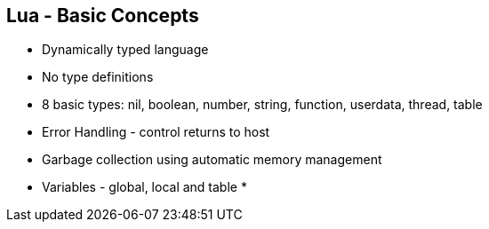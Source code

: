 :scrollbar:
:data-uri:
:noaudio:

== Lua - Basic Concepts

* Dynamically typed language
* No type definitions
* 8 basic types: nil, boolean, number, string, function, userdata, thread, table
* Error Handling - control returns to host
* Garbage collection using automatic memory management
* Variables - global, local and table
* 

ifdef::showscript[]

=== Transcript

Lua is a dynamically typed language. This means that variables do not have types; only values do. There are no type definitions in the language. All values carry their own type.

All values in Lua are first-class values. This means that all values can be stored in variables, passed as arguments to other functions, and returned as results.

There are eight basic types in Lua: nil, boolean, number, string, function, userdata, thread, and table. The type nil has one single value, nil, whose main property is to be different from any other value; it usually represents the absence of a useful value. The type boolean has two values, false and true. Both nil and false make a condition false; any other value makes it true. The type number represents both integer numbers and real (floating-point) numbers. The type string represents immutable sequences of bytes. 

Lua can call (and manipulate) functions written in Lua and functions written in C (see §3.4.10). Both are represented by the type function.

The type userdata is provided to allow arbitrary C data to be stored in Lua variables. The type thread represents independent threads of execution and it is used to implement coroutines. The type table implements associative arrays, that is, arrays that can be indexed not only with numbers, but with any Lua value except nil and NaN. 

Tables, functions, threads, and (full) userdata values are objects: variables do not actually contain these values, only references to them. Assignment, parameter passing, and function returns always manipulate references to such values; these operations do not imply any kind of copy.

Because Lua is an embedded extension language, all Lua actions start from C code in the host program calling a function from the Lua library. (When you use Lua standalone, the lua application is the host program.) Whenever an error occurs during the compilation or execution of a Lua chunk, control returns to the host, which can take appropriate measures (such as printing an error message).

Lua performs automatic memory management. This means that you do not have to worry about allocating memory for new objects or freeing it when the objects are no longer needed. Lua manages memory automatically by running a garbage collector to collect all dead objects (that is, objects that are no longer accessible from Lua).



endif::showscript[]
